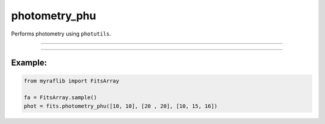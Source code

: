.. _fitsarray_photometry_phu:

photometry_phu
==============

Performs photometry using ``photutils``.

------------

.. method:: FitsArray.photometry_phu(xs: NUMERICS, ys: NUMERICS, rs: NUMERICS, headers: Optional[Union[str, list[str]]] = None, exposure: Optional[Union[str, float, int]] = None) -> pd.DataFrame

    Performs photometry using ``photutils``.

    **Parameters**

        ``xs`` : ``Union[float, int, List[Union[float, int]]]``
            x coordinate(s) for the photometry.

        ``ys`` : ``Union[float, int, List[Union[float, int]]]``
            y coordinate(s) for the photometry.

        ``rs`` : ``Union[float, int, List[Union[float, int]]]``
            Aperture size(s) for the photometry.

        ``headers`` : ``Union[str, list[str]]``, optional
            Header keys to be extracted after performing photometry.

        ``exposure`` : ``Union[str, float, int]``, optional
            Header key that contains the exposure time or a numeric value of exposure time.

    **Returns**

        ``pd.DataFrame``
            A DataFrame containing the photometric data.

    **Raises**

        ``NumberOfElementError``
            When ``xs`` and ``ys`` coordinates do not have the same length.

------------

Example:
________

.. code-block:: python

    from myraflib import FitsArray

    fa = FitsArray.sample()
    phot = fits.photometry_phu([10, 10], [20 , 20], [10, 15, 16])